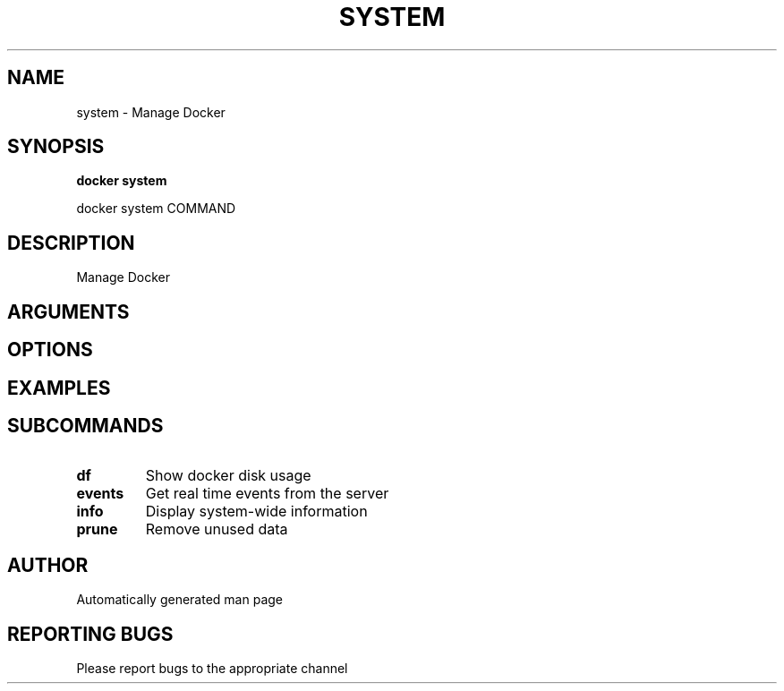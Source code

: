 .TH SYSTEM 1 "April 2025" "CmdDocGen" "User Commands"
.SH NAME
system \- Manage Docker
.SH SYNOPSIS
.B docker system
.PP
docker system COMMAND
.SH DESCRIPTION
Manage Docker
.SH ARGUMENTS
.SH OPTIONS
.SH EXAMPLES
.SH SUBCOMMANDS
.TP
.B df
Show docker disk usage
.TP
.B events
Get real time events from the server
.TP
.B info
Display system-wide information
.TP
.B prune
Remove unused data
.SH AUTHOR
Automatically generated man page
.SH REPORTING BUGS
Please report bugs to the appropriate channel
